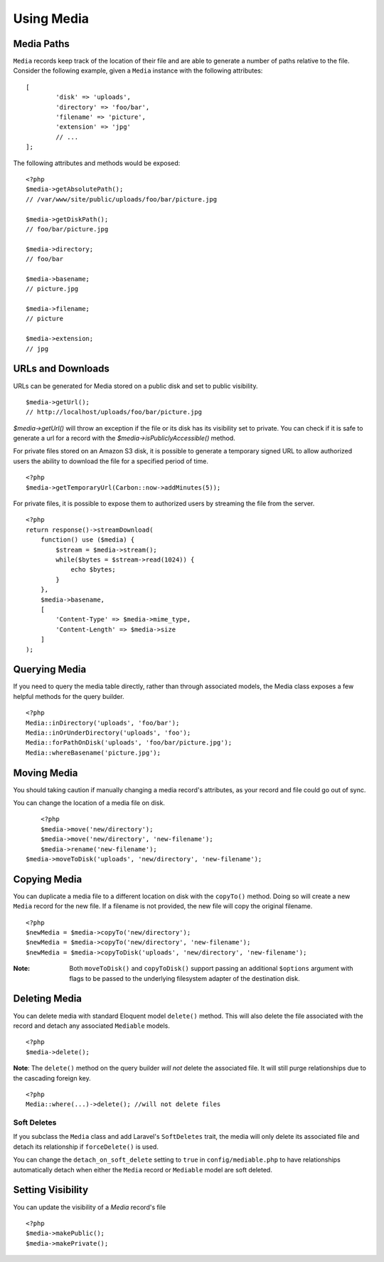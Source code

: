 Using Media
============

.. highlight:: php

Media Paths
---------------------

``Media`` records keep track of the location of their file and are able to generate a number of paths relative to the file. Consider the following example, given a ``Media`` instance with the following attributes:


::

	[
		'disk' => 'uploads',
		'directory' => 'foo/bar',
		'filename' => 'picture',
		'extension' => 'jpg'
		// ...
	];

The following attributes and methods would be exposed:

::

	<?php
	$media->getAbsolutePath();
	// /var/www/site/public/uploads/foo/bar/picture.jpg

	$media->getDiskPath();
	// foo/bar/picture.jpg

	$media->directory;
	// foo/bar

	$media->basename;
	// picture.jpg

	$media->filename;
	// picture

	$media->extension;
	// jpg

URLs and Downloads
---------------------

URLs can be generated for Media stored on a public disk and set to public visibility.

::

	$media->getUrl();
	// http://localhost/uploads/foo/bar/picture.jpg

`$media->getUrl()` will throw an exception if the file or its disk has its visibility set to private. You can check if it is safe to generate a url for a record with the `$media->isPubliclyAccessible()` method.

For private files stored on an Amazon S3 disk, it is possible to generate a temporary signed URL to allow authorized users the ability to download the file for a specified period of time.

::

    <?php
    $media->getTemporaryUrl(Carbon::now->addMinutes(5));

For private files, it is possible to expose them to authorized users by streaming the file from the server.

::

    <?php
    return response()->streamDownload(
        function() use ($media) {
            $stream = $media->stream();
            while($bytes = $stream->read(1024)) {
                echo $bytes;
            }
        },
        $media->basename,
        [
            'Content-Type' => $media->mime_type,
            'Content-Length' => $media->size
        ]
    );

Querying Media
---------------------

If you need to query the media table directly, rather than through associated models, the Media class exposes a few helpful methods for the query builder.

::

	<?php
	Media::inDirectory('uploads', 'foo/bar');
	Media::inOrUnderDirectory('uploads', 'foo');
	Media::forPathOnDisk('uploads', 'foo/bar/picture.jpg');
	Media::whereBasename('picture.jpg');


Moving Media
---------------------

You should taking caution if manually changing a media record's attributes, as your record and file could go out of sync.

You can change the location of a media file on disk.

::

	<?php
	$media->move('new/directory');
	$media->move('new/directory', 'new-filename');
	$media->rename('new-filename');
    $media->moveToDisk('uploads', 'new/directory', 'new-filename');

Copying Media
---------------------

You can duplicate a media file to a different location on disk with the ``copyTo()`` method. Doing so will create a new ``Media`` record for the new file. If a filename is not provided, the new file will copy the original filename.

::

    <?php
    $newMedia = $media->copyTo('new/directory');
    $newMedia = $media->copyTo('new/directory', 'new-filename');
    $newMedia = $media->copyToDisk('uploads', 'new/directory', 'new-filename');

:Note: Both ``moveToDisk()`` and ``copyToDisk()`` support passing an additional ``$options`` argument with flags to be passed to the underlying filesystem adapter of the destination disk.

Deleting Media
---------------------

You can delete media with standard Eloquent model ``delete()`` method. This will also delete the file associated with the record and detach any associated ``Mediable`` models.

::

	<?php
	$media->delete();


**Note**: The ``delete()`` method on the query builder *will not* delete the associated file. It will still purge relationships due to the cascading foreign key.

::

	<?php
	Media::where(...)->delete(); //will not delete files

Soft Deletes
^^^^^^^^^^^^

If you subclass the ``Media`` class and add Laravel's ``SoftDeletes`` trait, the media will only delete its associated file and detach its relationship if ``forceDelete()`` is used.

You can change the ``detach_on_soft_delete`` setting to ``true`` in ``config/mediable.php`` to have relationships automatically detach when either the ``Media`` record or ``Mediable`` model are soft deleted.

Setting Visibility
---------------------

You can update the visibility of a `Media` record's file

::

	<?php
	$media->makePublic();
	$media->makePrivate();
